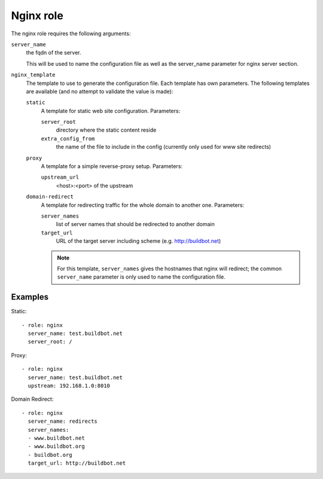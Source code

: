 Nginx role
==========

The nginx role requires the following arguments:

``server_name``
    the fqdn of the server.

    This will be used to name the configuration file as well as the server_name parameter for nginx server section.

``nginx_template``
    The template to use to generate the configuration file.
    Each template has own parameters.
    The following templates are available (and no attempt to validate the value is made):

    ``static``
        A template for static web site configuration.
        Parameters:

        ``server_root``
            directory where the static content reside

        ``extra_config_from``
            the name of the file to include in the config (currently only used for www site redirects)

    ``proxy``
        A template for a simple reverse-proxy setup.
        Parameters:

        ``upstream_url``
            <host>:<port> of the upstream

    ``domain-redirect``
        A template for redirecting traffic for the whole domain to another one.
        Parameters:

        ``server_names``
            list of server names that should be redirected to another domain

        ``target_url``
            URL of the target server including scheme (e.g. http://buildbot.net)

        .. note::

           For this template, ``server_names`` gives the hostnames that nginx will redirect; the common ``server_name`` parameter is only used to name the configuration file.

Examples
--------

Static::

    - role: nginx
      server_name: test.buildbot.net
      server_root: /

Proxy::

    - role: nginx
      server_name: test.buildbot.net
      upstream: 192.168.1.0:8010

Domain Redirect::

    - role: nginx
      server_name: redirects
      server_names:
      - www.buildbot.net
      - www.buildbot.org
      - buildbot.org
      target_url: http://buildbot.net

